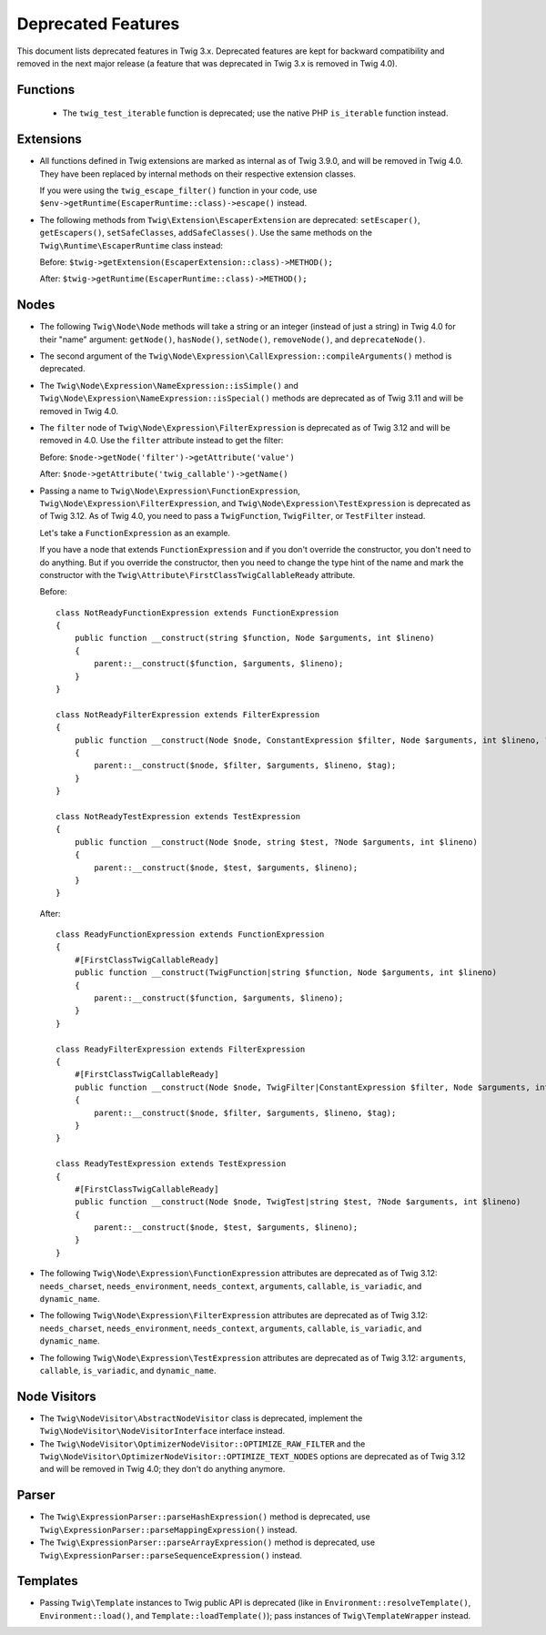 Deprecated Features
===================

This document lists deprecated features in Twig 3.x. Deprecated features are
kept for backward compatibility and removed in the next major release (a
feature that was deprecated in Twig 3.x is removed in Twig 4.0).

Functions
---------

 * The ``twig_test_iterable`` function is deprecated; use the native PHP
   ``is_iterable`` function instead.

Extensions
----------

* All functions defined in Twig extensions are marked as internal as of Twig
  3.9.0, and will be removed in Twig 4.0. They have been replaced by internal
  methods on their respective extension classes.

  If you were using the ``twig_escape_filter()`` function in your code, use
  ``$env->getRuntime(EscaperRuntime::class)->escape()`` instead.

* The following methods from ``Twig\Extension\EscaperExtension`` are
  deprecated: ``setEscaper()``, ``getEscapers()``, ``setSafeClasses``,
  ``addSafeClasses()``. Use the same methods on the
  ``Twig\Runtime\EscaperRuntime`` class instead:
  
  Before:
  ``$twig->getExtension(EscaperExtension::class)->METHOD();``
  
  After:
  ``$twig->getRuntime(EscaperRuntime::class)->METHOD();``

Nodes
-----

* The following ``Twig\Node\Node`` methods will take a string or an integer
  (instead of just a string) in Twig 4.0 for their "name" argument:
  ``getNode()``, ``hasNode()``, ``setNode()``, ``removeNode()``, and
  ``deprecateNode()``.

* The second argument of the
  ``Twig\Node\Expression\CallExpression::compileArguments()`` method is
  deprecated.

* The ``Twig\Node\Expression\NameExpression::isSimple()`` and
  ``Twig\Node\Expression\NameExpression::isSpecial()`` methods are deprecated as 
  of Twig 3.11 and will be removed in Twig 4.0.

* The ``filter`` node of ``Twig\Node\Expression\FilterExpression`` is
  deprecated as of Twig 3.12 and will be removed in 4.0. Use the ``filter``
  attribute instead to get the filter:

  Before:
  ``$node->getNode('filter')->getAttribute('value')``

  After:
  ``$node->getAttribute('twig_callable')->getName()``

* Passing a name to ``Twig\Node\Expression\FunctionExpression``,
  ``Twig\Node\Expression\FilterExpression``, and
  ``Twig\Node\Expression\TestExpression`` is deprecated as of Twig 3.12.
  As of Twig 4.0, you need to pass a ``TwigFunction``, ``TwigFilter``, or
  ``TestFilter`` instead.

  Let's take a ``FunctionExpression`` as an example.

  If you have a node that extends ``FunctionExpression`` and if you don't
  override the constructor, you don't need to do anything. But if you override
  the constructor, then you need to change the type hint of the name and mark
  the constructor with the ``Twig\Attribute\FirstClassTwigCallableReady`` attribute.

  Before::

      class NotReadyFunctionExpression extends FunctionExpression
      {
          public function __construct(string $function, Node $arguments, int $lineno)
          {
              parent::__construct($function, $arguments, $lineno);
          }
      }

      class NotReadyFilterExpression extends FilterExpression
      {
          public function __construct(Node $node, ConstantExpression $filter, Node $arguments, int $lineno, ?string $tag = null)
          {
              parent::__construct($node, $filter, $arguments, $lineno, $tag);
          }
      }

      class NotReadyTestExpression extends TestExpression
      {
          public function __construct(Node $node, string $test, ?Node $arguments, int $lineno)
          {
              parent::__construct($node, $test, $arguments, $lineno);
          }
      }

  After::

      class ReadyFunctionExpression extends FunctionExpression
      {
          #[FirstClassTwigCallableReady]
          public function __construct(TwigFunction|string $function, Node $arguments, int $lineno)
          {
              parent::__construct($function, $arguments, $lineno);
          }
      }

      class ReadyFilterExpression extends FilterExpression
      {
          #[FirstClassTwigCallableReady]
          public function __construct(Node $node, TwigFilter|ConstantExpression $filter, Node $arguments, int $lineno, ?string $tag = null)
          {
              parent::__construct($node, $filter, $arguments, $lineno, $tag);
          }
      }

      class ReadyTestExpression extends TestExpression
      {
          #[FirstClassTwigCallableReady]
          public function __construct(Node $node, TwigTest|string $test, ?Node $arguments, int $lineno)
          {
              parent::__construct($node, $test, $arguments, $lineno);
          }
      }

* The following ``Twig\Node\Expression\FunctionExpression`` attributes are
  deprecated as of Twig 3.12: ``needs_charset``,  ``needs_environment``,
  ``needs_context``,  ``arguments``,  ``callable``,  ``is_variadic``,
  and ``dynamic_name``.

* The following ``Twig\Node\Expression\FilterExpression`` attributes are
  deprecated as of Twig 3.12: ``needs_charset``,  ``needs_environment``,
  ``needs_context``,  ``arguments``,  ``callable``,  ``is_variadic``,
  and ``dynamic_name``.

* The following ``Twig\Node\Expression\TestExpression`` attributes are
  deprecated as of Twig 3.12: ``arguments``,  ``callable``,  ``is_variadic``,
  and ``dynamic_name``.

Node Visitors
-------------

* The ``Twig\NodeVisitor\AbstractNodeVisitor`` class is deprecated, implement the
  ``Twig\NodeVisitor\NodeVisitorInterface`` interface instead.

* The ``Twig\NodeVisitor\OptimizerNodeVisitor::OPTIMIZE_RAW_FILTER`` and the
  ``Twig\NodeVisitor\OptimizerNodeVisitor::OPTIMIZE_TEXT_NODES`` options are
  deprecated as of Twig 3.12 and will be removed in Twig 4.0; they don't do
  anything anymore.

Parser
------

* The ``Twig\ExpressionParser::parseHashExpression()`` method is deprecated, use
  ``Twig\ExpressionParser::parseMappingExpression()`` instead.

* The ``Twig\ExpressionParser::parseArrayExpression()`` method is deprecated, use
  ``Twig\ExpressionParser::parseSequenceExpression()`` instead.

Templates
---------

* Passing ``Twig\Template`` instances to Twig public API is deprecated (like
  in ``Environment::resolveTemplate()``, ``Environment::load()``, and
  ``Template::loadTemplate()``); pass instances of ``Twig\TemplateWrapper``
  instead.
